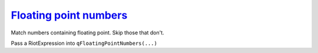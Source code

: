 `Floating point numbers`_
=========================
.. _Floating point numbers: http://regextutorials.com/excercise.html?Floating%20point%20numbers

Match numbers containing floating point. Skip those that don't.

.. code-block::
    :linenos:

    Speed of light in vacuum 299792458 m/s
    Standard atmosphere 101325 Pa
    Earth to sun distance 149600000 km
    Acceleration of gravity 9.80665 m/s^2
    Circumference to diameter ratio 3.141592
    Gas constant 8.3144621 J/mol*K

Pass a RiotExpression into ``qFloatingPointNumbers(...)``

.. raw:: html

    <iframe
    src="../demo/repl/?toolbar=1&kernel=python&code=from RegexRiot import *%0Afrom RegexTutorialsExamples import *%0Ars = None%0AqFloatingPointNumbers(rs)"
    width="100%"
    height="300"
    ></iframe>

.. raw:: html

    <details>
    <summary>Answer</summary>
    <code>one_or_more(DIGIT).then(DOT).then(one_or_more(DIGIT))</code>
    </details>
